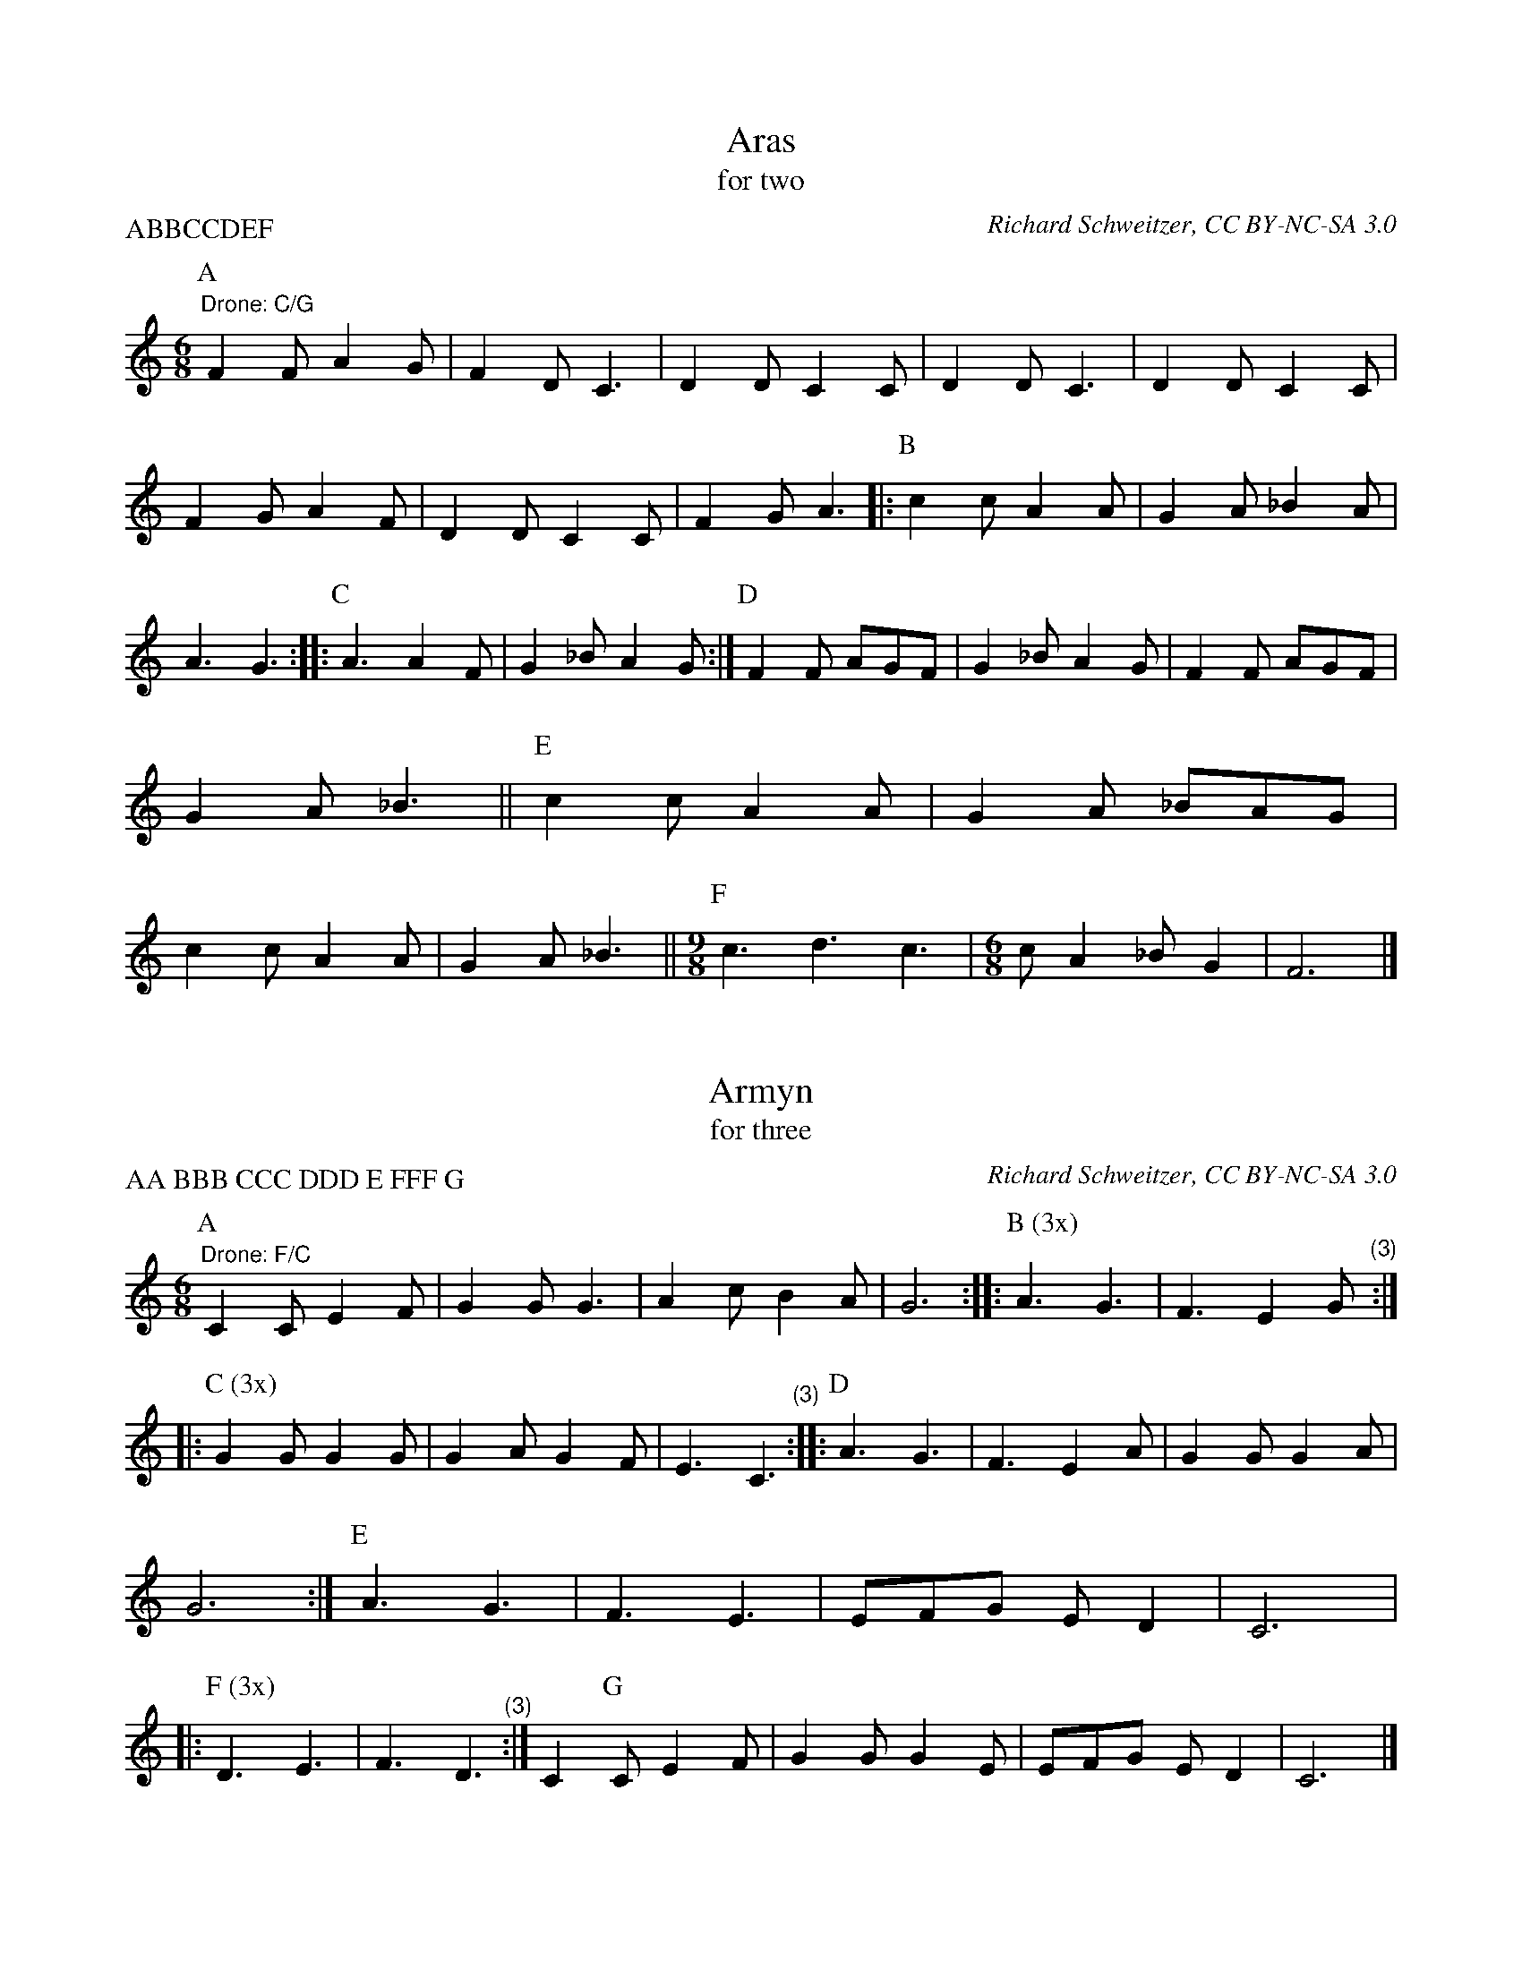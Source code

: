 X: 1
I: linebreak $
T: Aras
T: for two
C: Richard Schweitzer, CC BY-NC-SA 3.0
P: ABBCCDEF
N: Permission granted to copy within the SCA.
K: C major
M: 6/8
L: 1/8
P: A
"^Drone: C/G"F2F A2G | F2D C3 | D2D C2C | D2D C3 | D2D C2C | F2G A2F | 
D2D C2C | F2G A3 |: 
P: B
c2c A2A | G2A _B2A | A3 G3 :: 
P: C
A3 A2F | 
G2_B A2G :| 
P: D
F2F AGF | G2_B A2G | F2F AGF | G2A _B3 || 
P: E
c2c A2A | 
G2A _BAG | c2c A2A | G2A _B3 || 
M: 9/8
P: F
c3 d3 c3 | 
M: 6/8
cA2 _BG2 | F6 |] 

X: 2
I: linebreak $
T: Armyn
T: for three
C: Richard Schweitzer, CC BY-NC-SA 3.0
P: AA BBB CCC DDD E FFF G
N: Permission granted to copy within the SCA.
K: C major
M: 6/8
L: 1/8
P: A
"^Drone: F/C"C2C E2F | G2G G3 | A2c B2A | G6 :: 
P: B (3x)
A3 G3 | F3 E2"^        (3)"G :: 
P: C (3x)
G2G G2G | G2A G2F | E3 "^        (3)"C3 :: 
P: D
A3 G3 | F3 E2A | G2G G2A | 
G6 :| 
P: E
A3 G3 | F3 E3 | EFG ED2 | C6 |: 
P: F (3x)
D3 E3 | 
F3 "^         (3)"D3 :| C2
P: G
C E2F | G2G G2E | EFG ED2 | C6 |] 

X: 3
I: linebreak $
T: Bugill
T: for three
C: Richard Schweitzer, CC BY-NC-SA 3.0
P: AAA BBB CDEE
N: Permission granted to copy within the SCA.
K: F major
M: 6/8
L: 1/8
P: A (3x)
"^Drone F/C"c3 A3 | G2A B2A | F3 A3 | G2A B3 | c3 A3 | G2A B3 | 
c2B FG2 | F6 "^(3)":: 
P: B (3x)
G2G G2G | G2A B3 "^(3)":| A2
P: C
G F2A | c6 | 
P: D
G2F G2F | G2A B3 |: 
P: E
c2B AG2 | F6 :| 

X: 4
I: linebreak $
T: Damesyn
T: for three
C: 
C: Music for This enderis day
P: AAA B CC D
N: 
K: C major
M: 6/4
L: 1/8
P: A
"^Drone: C"G2GAG3FEDC2 | F3GA2 AFE2D2 "^(3)":| G2
P: B
GAG2 GFEDC2 | G3AG2 GED2C2 |: 
M: 6/8
P: C
D2E F2D | E2F G3 | E2F G2E | G2G E3 | A3 G3 | F3 E3 :| 
P: D
EFG ED2 | C6 |] 

X: 5
I: linebreak $
T: Eglamour
T: for three
C: 
C: 
P: AAA BBB CCC DDD
N: 
K: C major
M: 6/8
L: 1/8
P: A (3x)
"^Drone: C/G"G2G F3 | E2E C2C | G2F ED2 | "^         (3)"C6 :: 
P: B (3x)
G2F ED2 | "^         (3)"C6 :: 
P: C (3x)
G3 F3 | E3 "^        (3)"C3 :: 
P: D (3x)
G2F ED2 | "^          (3)"C6 :| 

X: 6
I: linebreak $
T: Egle
T: for three
C: Richard Schweitzer, CC BY-NC-SA 3.0
P: AAA B C DD E
N: Permission granted to copy within the SCA.
K: F major
M: 6/8
L: 1/8
P: A (3x)
"^Drone: F"F3 E3 | D2E C3 | F2F G2F | A2G F3 | A2G FE2 | D6 | 
F3 E3 | D2E F3 | G2G G2F | E2F G3 | A2G F2E | F6 "^(3)":| 
P: B
A2G F2E | F6 || 
P: C
G2G G2F | E2F G3 | F2F GFG | A6 | 
G2G G2F | E2F G3 | A2G F2E | F6 |: 
P: D
F3 E3 | D3 F3 | 
G2G G2F | G6 :| 
P: E
F3 E3 | F3 G3 | A2G FE2 | F6 |] 


X: 7
T: Esperans
T: for three
C: 
C: 
P: AAA BBB CDEFG
N: 
K: C major
M: 6/8
L: 1/8
P: A (3x)
"^Drone: C"F2F FG2 | ED2 C2C | F2F FG2 | ED2 C2C | F2E F2G | A2A A3 | \
M: 9/8
D3 G2F GA2 | \
M: 6/8
"^           (3)"G6 :: 
P: B (3x)
c2c A2A | c2c d3 | c2B AA2 | G6 "^(3)":| \
P: C
F2F G2E | D6 | \
M: 9/8
P: D
A3 G2E F3 | \
M: 6/8
G6 | 
M: 9/8
P: E
A3 A3 A3 | \
M: 6/8
G6 || \
P: F
A3 F3 | G3 A3 | \
M: 9/8
_B3 G3 F3 | \
M: 6/8
P: G
G3 A3 | GF2 DE2 | D6 |] 

X: 8
I: linebreak $
T: Greene Gynger
T: for two
C: Richard Schweitzer, CC BY-NC-SA 3.0
P: One dance: AABCCDDE
K: G major
M: 6/8
L: 1/8
P: A
"^Drone: G/D"d2c B2G | A2B A2G | d2c BG2 | A6 :| 
P: B
B3 c3 | A3 G3 | 
A2G FE2 | D6 |: 
P: C
G2G G2A | B6 :: 
P: D
d2c B2G | A2G F2D | 
G2A Bc2 | d6 :| 
P: E
B3 c3 | A3 G3 | d2c BA2 | G6 |] 


X: 9
I: linebreak $
T: Ly Bens Distonys
C: 
T: for two
P: ABBC or ABC
M: 6/8
L: 1/8
K: G major
P: A
"G"B3 "D"A2B | "C"c2B "D"A2G | "G"B3 "D"A2B | "C"c2A "G"G3 || 
P: B
"G"B2c "D"d3 | "C"e3 "D"d3 | 
"G"g3 "D"d3 | "C"e3 "D"d3 | "G"B2c "D"d3 | "C"e3 "D"d3 | "^Repeat B for 'long' version""C"c2B GA2 | "G"G6 || 
P: C
"G"B2B "D"A2B | "C"c2B "D"A2G | "G"B2B "D"A2B | "C"c2A "G"G3 |]

X: 10
T: Mowbray
T: for three
C: Richard Schweitzer, CC BY-NC-SA 3.0
P: AA BCDE
N: 
K: F major
M: 6/8
L: 1/8
P: A
"^Drone: C"F3 E3 | F3 D3 | G2F ED2 | C6 :| \
P: B
F3 G3 | A2A A2F | \
F2D EF2 | G6 || \
P: C
F2E F2G | A2A A2F | 
G2F ED2 | C6 || \
P: D
F3 E3 | F3 A3 | G2F GA2 | F6 || \
P: E
F3 E3 | F3 C3 | c2B AG2 | F6 |] 

X: 11
T: New Yer
T: for three
C: Richard Schweitzer, CC BY-NC-SA 3.0
P: One dance: AA BBB CCC DDD E
N: Permission granted to copy within the SCA.
K: G major
M: 6/8
L: 1/8
P: A
"^Drone G/D"d3 B2A | G2F G3 | E2G FA2 | G6 :: \
P: B (3x)
A2G FG2 | AB2 "^        (3)"G3 :: 
P: C (3x)
G2E2F2 | G2G2 "^         (3)"G2:: \
P: D
A2G FE2 | D6 "^(3)":| \
P: E
E2G FA2 | G6 |] 


X: 12
T: Newcastell
T: for two
C: 
C: 
P: AA B C DD EE F
N: 
K: F major
M: 6/8
L: 1/8
P: A
"^Drone: C"F3 C3 | D3 C3 | G3 A2G | FE2 D3 | F3 C3 | D3 C3 | G2F ED2 | C6 :| 
P: B
E3 G3 | A3 E3 | E2E G2G | A2A A3 | \
P: C
A3 G3 | cBA GF2 |: \
P: D
A3 E3 | BAG FE2 :: 
P: E
F2G A2B | A2G F3 :| \
P: F
E2E E3 | E2E E3 | F2G A2B | A2G F3 |] 

X: 13
T: Northumberland
T: for three
C: 
C: 
P: AAA B CCC D E FF G
N: Permission granted to copy within the SCA.
K: F major
M: 6/8
L: 1/8
P: A (3x)
"^Drone: C"F2F G2G | A2A A2F | E3 D3 | E3 D3 | F2E F2G | A2A A2A | D3 G2F | \
M: 9/8
GA2 G6 "^(3)":| 
M: 2/4
P: B
D2 C2 | D2 C2 |: \
K: C major
M: 6/8
P: C (3x)
F3 G3 | A3 A2A | GFG4 "^(3)":| \
M: 2/4
P: D
D2 C2 | D2 C2 | 
M: 6/8
P: E
F3 G3 | A3 A2A | GFG4 |: \
M: 2/4
P: F
F2 G2 | E2 F2 | G2 G2 | \
M: 3/4
D2G4 :| \
M: 6/8
P: G
c2_B AG2 | F6 |] 

X: 14
I: linebreak $
T: Oringe
T: for three
C: Richard Schweitzer, CC BY-NC-SA 3.0
P: AA BBB CCC D E
N: Permission granted to copy within the SCA.
K: F major
M: 6/8
L: 1/8
P: A
"^Drone: F/C"c2d c2B | A3 F3 | G2F GA2 | G3 G3 | c2d c2B | AFG F2A | 
c2B GA2 | F6 :: 
P: B
F3 G3 | A3 A3 | F2F G2B | A2B A3 | 
F2F G2c | B2F G3 | F2A BGc | BAG F3 "^(3)":: 
P: C
c3 B3 | A3 F2G "^(3)":| 
P: D
c2d c2B | A3 F3 | c2d c2B | AFG F2A || 
P: E
c2B GA2 | F6 |] 


X: 15
I: linebreak $
T: Petagay
T: for three
C: 
C: Music for La Duches
P: A BBB C D
N: 
K: A minor
M: 4/4
L: 1/8
P: A
"^Drone: A"e3f ed/c/BA | cdfe ed/c/BA | c3/d/ef g2e2 | fde2 d4 |: 
M: 6/8
P: B (3x)
e3 f3 | a2g e2f | g3 e3 "^(3)":| 
M: 4/4
P: C
eeef ed/c/BA | cdfe ed/c/BA | c3/d/ef g2e2 | fde2 d4 | 
P: D
e3f ed/c/BA | cdfe e4 |] 


X: 16
T: Prenes a Gard
T: for three
C: 
N: 
N: Drone: F/C
K: C major
M: 6/8
L: 1/8
P: A (3x)
F2F F2F | C2C C2C | F3 AG2 | F6 "^(3)":| \
P: B
c3 A3 | d3 c3 | A2G AG2 | F6 |: 
P: C (3x)
C3 C3 | F3 F3 "^(3)":| \
P: D
A3 B3 | c3 c3 | A2_B AG2 | F6 || \
P: E
F2C F2C | F2G F3 || \
P: F
A3 B3 | c3 |] 

X: 17
T: Prenes in Gre
T: for two
N: Drone: D/A
K: C major
M: 6/8
L: 1/8
P: A (3x)
D2D E2F | G2G G2G | c2c cB2 | A6 "^(3)":| \
P: B
A2A A2A | G2G G2G | A2G FE2 | D6 |:  \
P: C
F2G | A2G FE2 | D6 :| 
P: D
D2D E2F | G2G G2G | c2c cB2 | A6 || \
P: E
A2A A2A | G2G G2G | A2G FE2 | D6 |] 


X: 18
T: Princitore
T: for two
C: Music for Bayons
P: AAA BBB CCC
K: C major
M: 6/8
L: 1/8
P: A (3x)
c2B A2G | c2B A2G | c3 c3 | ed2 "^        (3)"c3 :: \
P: B (3x)
e3 d2e | f2g e2d |
e2e d2f | ed2 c2c | "^         (3)"c6 :: \
P: C (3x)
c2B A2G | c2B A2G | c3 c3 | \ed2 "^        (3)"c3 :| 

X: 19
T: Rawty
T: for two
C: Richard Schweitzer, CC BY-NC-SA 3.0
P: AABC
N: Permission granted to copy within the SCA.
K: F major
M: 6/8
L: 1/8
P: A
"^Drone F/C"F3 C2C | D2E F3 | GGG GF2 | G2A B3 | A2B AG2 | F6 :| 
P: B
G2G G2F | E2F G3 | F2F GAB | A6 | G2G G2F | E2F G3 | c2A BAG | F6 || 
P: C
G2G G2A | B2A G3 | G2G G2A | B2A G3 | c2A BAG | F3 |] 

X: 20
T: Roye
T: for three
C: Richard Schweitzer, CC BY-NC-SA 3.0
P: AA BBB CCCC DDD
N: Permission granted to copy within the SCA.
K: F major
M: 6/8
L: 1/8
P: A
"^Drone: F/C"F2F G2A | c2c cBA | G2F FG2 | F6 :: \
P: B (3x)
F3 G3 | A3 A3 "^(3)":: 
P: C (4x)
c3 F2A | c2B A"^        (4)"F2 :: \
P: D (3x)
F3 G2A | c3 c2A | G2F F2G | F6 "^(3)":| 


X: 21
I: linebreak $
T: Sofferance
T: for two
C: Richard Schweitzer, CC BY-NC-SA 3.0
P: AAA BB CC DD EE
N: Permission granted to copy within the SCA.
K: F major
M: 6/8
L: 1/8
P: A (3x)
"^Drone: F/C"F2F G2A | c2c c2A | G2G GAG | "^             (3)"F6 :: 
P: B
B2B G2G | A2A F2F :: 
P: C
F3 G3 | A2B A3 :: 
P: D
F2F G2A | c2c BAG :: 
P: E
F2A GFE | F6 :| 


X: 22
I: linebreak $
T: Talbott
T: for two
C: 
N: 
N: Drone: F/C
K: C major
M: 6/8
L: 1/8
"^Intro?"c2c A2A | G2A FE2 | E6 |: 
P: A (3x)
c2c A2A | G2A FE2 | D2D D3 | 
F2F D2D | G2F ED2 | C6 "^(3)":| 
M: 3/4
P: B
F2F2F2 | F2F2F2 | F2F2F2 | F2F2F2 | G2G2G2 | A6 || 
P: C
F2F2F2 | A2A2A2 | _B2A2A2 | G6 | A2A2A2 | c2c2c2 | 
f2f2f2 | e2e4 | c6 | d2d2d2 | d2d2d2 | 
M: 9/8
ddd c2A cdd | 
M: 6/8
c6 |] 

X: 23
I: linebreak $
T: Tamrett
T: for two
C: Richard Schweitzer, CC BY-NC-SA 3.0
N: Permission granted to copy within the SCA.
N: Drone: F/C
K: F major
M: 6/8
L: 1/8
P: A
F3 D3 | F3 D3 | C2C D2C | D2E F3 :| 
P: B
F3 D3 | F3 D3 | 
A2A G2F | G2A F3 || 
P: C
AA2 G2F | G2A F3 | cc2 B2A | G3 F3 |: 
P: D
A2A G2F | G2A B3 | c2c B2A | G3 F3 :| 

X: 24
I: linebreak $
T: Temperans
T: for three
C: 
C: 
P: AAA BCDE
N: 
K: C major
M: 6/8
L: 1/8
P: A (3x)
"^Drone: C"C2C D2D | C3 C2C | EEE ED2 | G3 A3 | G2F DE2 | D6 "^(3)":| 
M: 9/8
P: B
FFF FFF FFG | 
M: 6/8
A2G FE2 | D6 || 
P: C
C2C D2D | C3 C2C | EEE ED2 | G3 A3 | 
G2F DE2 | D6 || 
P: D
F2A2G2 | F6 || 
P: E
C3 F3 | A3 G2G | 
F2F CD2 | C6 |] 

X: 25
T: Whatsoever Ye Wyll
T: for two
C: Richard Schweitzer, CC BY-NC-SA 3.0
N: Permission granted to copy within the SCA.
N: Drone: F/C
K: F major
M: 6/8
L: 1/8
P: A
F2F A2d | c2c c3 | B2A G2B | A3 F3 | F2F A2d | c2c c3 | B2A GA2 | F6 |: \
P: B
G3 B3 | A3 F3 | 
G2A BG2 | F6 :: \
P: C
G2F G2F | G2A B3 | A2B AG2 | F6 :| \
P: D
G3 B3 | A3 F3 | G2A BG2 | F6 |] 

